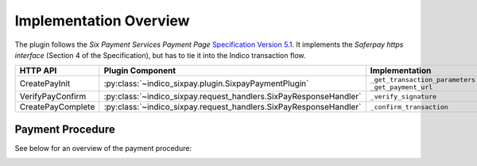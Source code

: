 Implementation Overview
=======================

The plugin follows the *Six Payment Services Payment Page*
`Specification Version 5.1 <https://www.six-payment-services.com/dam/classic/saferpay/Saferpay_Payment_Page_EN.pdf>`_.
It implements the *Saferpay https interface* (Section 4 of the Specification),
but has to tie it into the Indico transaction flow.

================= ================================================================= ===============================
HTTP API          Plugin Component                                                  Implementation
================= ================================================================= ===============================
CreatePayInit     :py:class:`~indico_sixpay.plugin.SixpayPaymentPlugin`             ``_get_transaction_parameters``
                                                                                    ``_get_payment_url``
VerifyPayConfirm  :py:class:`~indico_sixpay.request_handlers.SixPayResponseHandler` ``_verify_signature``
CreatePayComplete :py:class:`~indico_sixpay.request_handlers.SixPayResponseHandler` ``_confirm_transaction``
================= ================================================================= ===============================

Payment Procedure
-----------------

See below for an overview of the payment procedure:

.. image:: images/uml/transaction.svg
    :alt: UML of transaction
